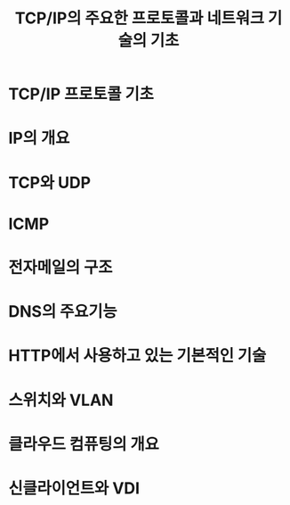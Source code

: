 #+TITLE: TCP/IP의 주요한 프로토콜과 네트워크 기술의 기초
* TCP/IP 프로토콜 기초

* IP의 개요

* TCP와 UDP

* ICMP

* 전자메일의 구조

* DNS의 주요기능

* HTTP에서 사용하고 있는 기본적인 기술

* 스위치와 VLAN

* 클라우드 컴퓨팅의 개요

* 신클라이언트와 VDI
